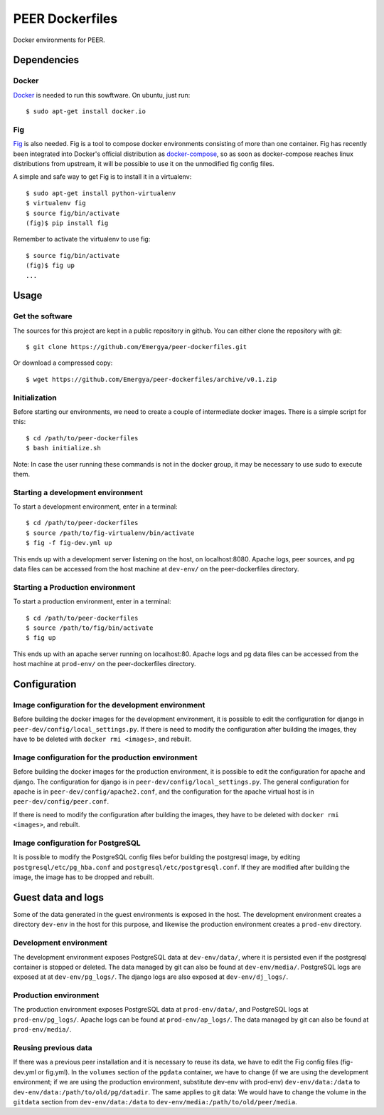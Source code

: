 PEER Dockerfiles
################

Docker environments for PEER.

Dependencies
++++++++++++

Docker
------

`Docker <https://www.docker.com/>`_ is needed to run this sowftware.
On ubuntu, just run::

  $ sudo apt-get install docker.io

Fig
---

`Fig <http://www.fig.sh/>`_ is also needed. Fig is a tool to compose docker
environments consisting of more than one container. Fig has recently been
integrated into Docker's official distribution as
`docker-compose <http://docs.docker.com/compose/>`_, so as soon as
docker-compose reaches linux distributions from upstream, it will be possible
to use it on the unmodified fig config files.

A simple and safe way to get Fig is to install it in a virtualenv::

  $ sudo apt-get install python-virtualenv
  $ virtualenv fig
  $ source fig/bin/activate
  (fig)$ pip install fig

Remember to activate the virtualenv to use fig::

  $ source fig/bin/activate
  (fig)$ fig up
  ...

Usage
+++++

Get the software
----------------

The sources for this project are kept in a public repository in github. You
can either clone the repository with git::

  $ git clone https://github.com/Emergya/peer-dockerfiles.git

Or download a compressed copy::

  $ wget https://github.com/Emergya/peer-dockerfiles/archive/v0.1.zip

Initialization
--------------

Before starting our environments, we need to create a couple of intermediate
docker images. There is a simple script for this::

  $ cd /path/to/peer-dockerfiles
  $ bash initialize.sh

Note: In case the user running these commands is not in the docker group,
it may be necessary to use sudo to execute them.

Starting a development environment
----------------------------------

To start a development environment, enter in a terminal::

  $ cd /path/to/peer-dockerfiles
  $ source /path/to/fig-virtualenv/bin/activate
  $ fig -f fig-dev.yml up

This ends up with a development server listening on the host, on
localhost:8080. Apache logs, peer sources, and pg data files can be
accessed from the host machine at ``dev-env/`` on the peer-dockerfiles
directory.

Starting a Production environment
---------------------------------

To start a production environment, enter in a terminal::

  $ cd /path/to/peer-dockerfiles
  $ source /path/to/fig/bin/activate
  $ fig up

This ends up with an apache server running on localhost:80. Apache logs
and pg data files can be accessed from the host machine at
``prod-env/`` on the peer-dockerfiles directory.

Configuration
+++++++++++++

Image configuration for the development environment
---------------------------------------------------

Before building the docker images for the development environment, it is
possible to edit the configuration for django in
``peer-dev/config/local_settings.py``. If there is need to modify the
configuration after building the images, they have to be deleted with
``docker rmi <images>``, and rebuilt.

Image configuration for the production environment
--------------------------------------------------

Before building the docker images for the production environment, it is
possible to edit the configuration for apache and django. The configuration
for django is in ``peer-dev/config/local_settings.py``. The general
configuration for apache is in ``peer-dev/config/apache2.conf``, and the
configuration for the apache virtual host is in ``peer-dev/config/peer.conf``.
    
If there is need to modify the configuration after building the images, they
have to be deleted with ``docker rmi <images>``, and rebuilt.

Image configuration for PostgreSQL
----------------------------------

It is possible to modify the PostgreSQL config files befor building the
postgresql image, by editing ``postgresql/etc/pg_hba.conf`` and
``postgresql/etc/postgresql.conf``.
If they are modified after building the image, the image has to be dropped and
rebuilt.

Guest data and logs
+++++++++++++++++++

Some of the data generated in the guest environments is exposed in the host.
The development environment creates a directory ``dev-env`` in the host for
this purpose, and likewise the production environment creates a ``prod-env``
directory.

Development environment
-----------------------

The development environment exposes PostgreSQL data at ``dev-env/data/``, where
it is persisted even if the postgresql container is stopped or deleted.
The data managed by git can also be found at ``dev-env/media/``.
PostgreSQL logs are exposed at at ``dev-env/pg_logs/``. The django logs are
also exposed at ``dev-env/dj_logs/``.

Production environment
----------------------

The production environment exposes PostgreSQL data at ``prod-env/data/``, and
PostgreSQL logs at ``prod-env/pg_logs/``. Apache logs can be found at
``prod-env/ap_logs/``.  The data managed by git can also be found at
``prod-env/media/``.


Reusing previous data
---------------------

If there was a previous peer installation and it is necessary to reuse its
data, we have to edit the Fig config files (fig-dev.yml or fig.yml). In the
``volumes`` section of the ``pgdata`` container, we have to change (if we are
using the development environment; if we are using the production environment,
substitute dev-env with prod-env) ``dev-env/data:/data`` to
``dev-env/data:/path/to/old/pg/datadir``. The same applies to git data: We
would have to change the volume in the ``gitdata`` section from
``dev-env/data:/data`` to ``dev-env/media:/path/to/old/peer/media``.
